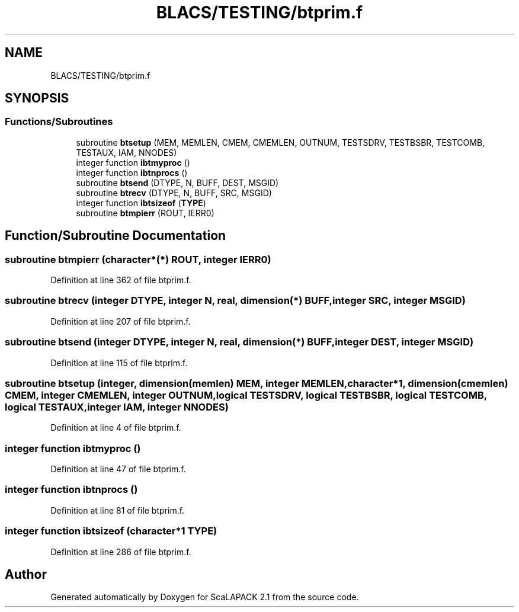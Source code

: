 .TH "BLACS/TESTING/btprim.f" 3 "Sat Nov 16 2019" "Version 2.1" "ScaLAPACK 2.1" \" -*- nroff -*-
.ad l
.nh
.SH NAME
BLACS/TESTING/btprim.f
.SH SYNOPSIS
.br
.PP
.SS "Functions/Subroutines"

.in +1c
.ti -1c
.RI "subroutine \fBbtsetup\fP (MEM, MEMLEN, CMEM, CMEMLEN, OUTNUM, TESTSDRV, TESTBSBR, TESTCOMB, TESTAUX, IAM, NNODES)"
.br
.ti -1c
.RI "integer function \fBibtmyproc\fP ()"
.br
.ti -1c
.RI "integer function \fBibtnprocs\fP ()"
.br
.ti -1c
.RI "subroutine \fBbtsend\fP (DTYPE, N, BUFF, DEST, MSGID)"
.br
.ti -1c
.RI "subroutine \fBbtrecv\fP (DTYPE, N, BUFF, SRC, MSGID)"
.br
.ti -1c
.RI "integer function \fBibtsizeof\fP (\fBTYPE\fP)"
.br
.ti -1c
.RI "subroutine \fBbtmpierr\fP (ROUT, IERR0)"
.br
.in -1c
.SH "Function/Subroutine Documentation"
.PP 
.SS "subroutine btmpierr (character*(*) ROUT, integer IERR0)"

.PP
Definition at line 362 of file btprim\&.f\&.
.SS "subroutine btrecv (integer DTYPE, integer N, real, dimension(*) BUFF, integer SRC, integer MSGID)"

.PP
Definition at line 207 of file btprim\&.f\&.
.SS "subroutine btsend (integer DTYPE, integer N, real, dimension(*) BUFF, integer DEST, integer MSGID)"

.PP
Definition at line 115 of file btprim\&.f\&.
.SS "subroutine btsetup (integer, dimension(memlen) MEM, integer MEMLEN, character*1, dimension(cmemlen) CMEM, integer CMEMLEN, integer OUTNUM, logical TESTSDRV, logical TESTBSBR, logical TESTCOMB, logical TESTAUX, integer IAM, integer NNODES)"

.PP
Definition at line 4 of file btprim\&.f\&.
.SS "integer function ibtmyproc ()"

.PP
Definition at line 47 of file btprim\&.f\&.
.SS "integer function ibtnprocs ()"

.PP
Definition at line 81 of file btprim\&.f\&.
.SS "integer function ibtsizeof (character*1 TYPE)"

.PP
Definition at line 286 of file btprim\&.f\&.
.SH "Author"
.PP 
Generated automatically by Doxygen for ScaLAPACK 2\&.1 from the source code\&.
